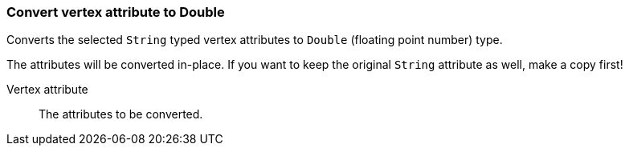 ### Convert vertex attribute to Double

Converts the selected `String` typed vertex attributes to `Double` (floating point
number) type.

The attributes will be converted in-place. If you want to keep the original `String` attribute as
well, make a copy first!

====
[p-attr]#Vertex attribute#::
The attributes to be converted.
====
